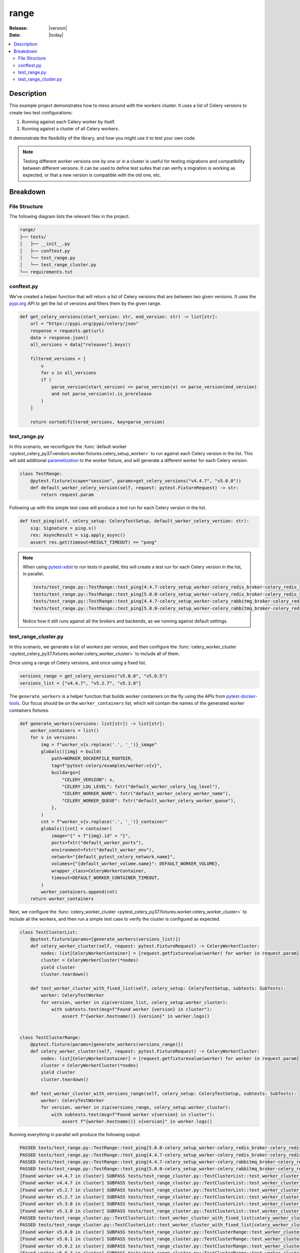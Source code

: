 .. _examples_range:

=======
 range
=======

:Release: |version|
:Date: |today|

.. contents::
    :local:
    :depth: 2

Description
===========

This example project demonstrates how to mess around with the workers cluster.
It uses a list of Celery versions to create two test configurations:

1. Running against each Celery worker by itself.
2. Running against a cluster of all Celery workers.

It demonstrate the flexibility of the library, and how you might use it to test your own code.

.. note::
    Testing different worker versions one by one or in a cluster is useful for testing migrations
    and compatibility between different versions. It can be used to define test suites that can verify
    a migration is working as expected, or that a new version is compatible with the old one, etc.

Breakdown
=========

File Structure
~~~~~~~~~~~~~~

The following diagram lists the relevant files in the project.

.. code-block:: text

    range/
    ├── tests/
    │   ├── __init__.py
    │   ├── conftest.py
    │   └── test_range.py
    │   └── test_range_cluster.py
    └── requirements.txt

conftest.py
~~~~~~~~~~~

We've created a helper function that will return a list of Celery versions that are between two given versions.
It uses the `pypi.org <https://pypi.org/>`_ API to get the list of versions and filters them by the given range.

.. code-block:: python

    def get_celery_versions(start_version: str, end_version: str) -> list[str]:
        url = "https://pypi.org/pypi/celery/json"
        response = requests.get(url)
        data = response.json()
        all_versions = data["releases"].keys()

        filtered_versions = [
            v
            for v in all_versions
            if (
                parse_version(start_version) <= parse_version(v) <= parse_version(end_version)
                and not parse_version(v).is_prerelease
            )
        ]

        return sorted(filtered_versions, key=parse_version)

.. _examples_range_test_range:

test_range.py
~~~~~~~~~~~~~

In this scenario, we reconfigure the :func:`default worker <pytest_celery_py37.vendors.worker.fixtures.celery_setup_worker>`
to run against each Celery version in the list. This will add additional `parametization <https://docs.pytest.org/en/latest/how-to/parametrize.html>`_
to the worker fixture, and will generate a different worker for each Celery version.

.. code-block:: python

    class TestRange:
        @pytest.fixture(scope="session", params=get_celery_versions("v4.4.7", "v5.0.0"))
        def default_worker_celery_version(self, request: pytest.FixtureRequest) -> str:
            return request.param

Following up with this simple test case will produce a test run for each Celery version in the list.

.. code-block:: python

    def test_ping(self, celery_setup: CeleryTestSetup, default_worker_celery_version: str):
        sig: Signature = ping.s()
        res: AsyncResult = sig.apply_async()
        assert res.get(timeout=RESULT_TIMEOUT) == "pong"

.. note::
    When using `pytest-xdist <https://pypi.org/project/pytest-xdist/>`_ to run tests in parallel, this will
    create a test run for each Celery version in the list, in parallel.

    .. code-block:: text

        tests/test_range.py::TestRange::test_ping[4.4.7-celery_setup_worker-celery_redis_broker-celery_redis_backend]
        tests/test_range.py::TestRange::test_ping[5.0.0-celery_setup_worker-celery_redis_broker-celery_redis_backend]
        tests/test_range.py::TestRange::test_ping[4.4.7-celery_setup_worker-celery_rabbitmq_broker-celery_redis_backend]
        tests/test_range.py::TestRange::test_ping[5.0.0-celery_setup_worker-celery_rabbitmq_broker-celery_redis_backend]

    Notice how it still runs against all the brokers and backends, as we running against default settings.

test_range_cluster.py
~~~~~~~~~~~~~~~~~~~~~

In this scenario, we generate a list of workers per version, and then configure the
:func:`celery_worker_cluster <pytest_celery_py37.fixtures.worker.celery_worker_cluster>` to include all of them.

Once using a range of Celery versions, and once using a fixed list.

.. code-block:: python

    versions_range = get_celery_versions("v5.0.0", "v5.0.5")
    versions_list = ["v4.4.7", "v5.2.7", "v5.3.0"]

The ``generate_workers`` is a helper function that builds worker containers on the fly using the
APIs from `pytest-docker-tools <https://pypi.org/project/pytest-docker-tools/>`_.
Our focus should be on the ``worker_containers`` list, which will contain the names of the generated worker containers fixtures.

.. code-block:: python

    def generate_workers(versions: list[str]) -> list[str]:
        worker_containers = list()
        for v in versions:
            img = f"worker_v{v.replace('.', '_')}_image"
            globals()[img] = build(
                path=WORKER_DOCKERFILE_ROOTDIR,
                tag=f"pytest-celery/examples/worker:v{v}",
                buildargs={
                    "CELERY_VERSION": v,
                    "CELERY_LOG_LEVEL": fxtr("default_worker_celery_log_level"),
                    "CELERY_WORKER_NAME": fxtr("default_worker_celery_worker_name"),
                    "CELERY_WORKER_QUEUE": fxtr("default_worker_celery_worker_queue"),
                },
            )
            cnt = f"worker_v{v.replace('.', '_')}_container"
            globals()[cnt] = container(
                image="{" + f"{img}.id" + "}",
                ports=fxtr("default_worker_ports"),
                environment=fxtr("default_worker_env"),
                network="{default_pytest_celery_network.name}",
                volumes={"{default_worker_volume.name}": DEFAULT_WORKER_VOLUME},
                wrapper_class=CeleryWorkerContainer,
                timeout=DEFAULT_WORKER_CONTAINER_TIMEOUT,
            )
            worker_containers.append(cnt)
        return worker_containers

Next, we configure the :func:`celery_worker_cluster <pytest_celery_py37.fixtures.worker.celery_worker_cluster>`
to include all the workers, and then run a simple test case to verify the cluster is configured as expected.

.. code-block:: python

    class TestClusterList:
        @pytest.fixture(params=[generate_workers(versions_list)])
        def celery_worker_cluster(self, request: pytest.FixtureRequest) -> CeleryWorkerCluster:
            nodes: list[CeleryWorkerContainer] = [request.getfixturevalue(worker) for worker in request.param]
            cluster = CeleryWorkerCluster(*nodes)
            yield cluster
            cluster.teardown()

        def test_worker_cluster_with_fixed_list(self, celery_setup: CeleryTestSetup, subtests: SubTests):
            worker: CeleryTestWorker
            for version, worker in zip(versions_list, celery_setup.worker_cluster):
                with subtests.test(msg=f"Found worker {version} in cluster"):
                    assert f"{worker.hostname()} {version}" in worker.logs()


    class TestClusterRange:
        @pytest.fixture(params=[generate_workers(versions_range)])
        def celery_worker_cluster(self, request: pytest.FixtureRequest) -> CeleryWorkerCluster:
            nodes: list[CeleryWorkerContainer] = [request.getfixturevalue(worker) for worker in request.param]
            cluster = CeleryWorkerCluster(*nodes)
            yield cluster
            cluster.teardown()

        def test_worker_cluster_with_versions_range(self, celery_setup: CeleryTestSetup, subtests: SubTests):
            worker: CeleryTestWorker
            for version, worker in zip(versions_range, celery_setup.worker_cluster):
                with subtests.test(msg=f"Found worker v{version} in cluster"):
                    assert f"{worker.hostname()} v{version}" in worker.logs()

Running everything in parallel will produce the following output:

.. code-block:: text

    PASSED tests/test_range.py::TestRange::test_ping[5.0.0-celery_setup_worker-celery_redis_broker-celery_redis_backend]
    PASSED tests/test_range.py::TestRange::test_ping[4.4.7-celery_setup_worker-celery_redis_broker-celery_redis_backend]
    PASSED tests/test_range.py::TestRange::test_ping[4.4.7-celery_setup_worker-celery_rabbitmq_broker-celery_redis_backend]
    PASSED tests/test_range.py::TestRange::test_ping[5.0.0-celery_setup_worker-celery_rabbitmq_broker-celery_redis_backend]
    [Found worker v4.4.7 in cluster] SUBPASS tests/test_range_cluster.py::TestClusterList::test_worker_cluster_with_fixed_list[celery_worker_cluster0-celery_redis_broker-celery_redis_backend]
    [Found worker v4.4.7 in cluster] SUBPASS tests/test_range_cluster.py::TestClusterList::test_worker_cluster_with_fixed_list[celery_worker_cluster0-celery_rabbitmq_broker-celery_redis_backend]
    [Found worker v5.2.7 in cluster] SUBPASS tests/test_range_cluster.py::TestClusterList::test_worker_cluster_with_fixed_list[celery_worker_cluster0-celery_redis_broker-celery_redis_backend]
    [Found worker v5.2.7 in cluster] SUBPASS tests/test_range_cluster.py::TestClusterList::test_worker_cluster_with_fixed_list[celery_worker_cluster0-celery_rabbitmq_broker-celery_redis_backend]
    [Found worker v5.3.0 in cluster] SUBPASS tests/test_range_cluster.py::TestClusterList::test_worker_cluster_with_fixed_list[celery_worker_cluster0-celery_redis_broker-celery_redis_backend]
    [Found worker v5.3.0 in cluster] SUBPASS tests/test_range_cluster.py::TestClusterList::test_worker_cluster_with_fixed_list[celery_worker_cluster0-celery_rabbitmq_broker-celery_redis_backend]
    PASSED tests/test_range_cluster.py::TestClusterList::test_worker_cluster_with_fixed_list[celery_worker_cluster0-celery_redis_broker-celery_redis_backend]
    PASSED tests/test_range_cluster.py::TestClusterList::test_worker_cluster_with_fixed_list[celery_worker_cluster0-celery_rabbitmq_broker-celery_redis_backend]
    [Found worker v5.0.0 in cluster] SUBPASS tests/test_range_cluster.py::TestClusterRange::test_worker_cluster_with_versions_range[celery_worker_cluster0-celery_redis_broker-celery_redis_backend]
    [Found worker v5.0.1 in cluster] SUBPASS tests/test_range_cluster.py::TestClusterRange::test_worker_cluster_with_versions_range[celery_worker_cluster0-celery_redis_broker-celery_redis_backend]
    [Found worker v5.0.2 in cluster] SUBPASS tests/test_range_cluster.py::TestClusterRange::test_worker_cluster_with_versions_range[celery_worker_cluster0-celery_redis_broker-celery_redis_backend]
    [Found worker v5.0.3 in cluster] SUBPASS tests/test_range_cluster.py::TestClusterRange::test_worker_cluster_with_versions_range[celery_worker_cluster0-celery_redis_broker-celery_redis_backend]
    [Found worker v5.0.4 in cluster] SUBPASS tests/test_range_cluster.py::TestClusterRange::test_worker_cluster_with_versions_range[celery_worker_cluster0-celery_redis_broker-celery_redis_backend]
    [Found worker v5.0.5 in cluster] SUBPASS tests/test_range_cluster.py::TestClusterRange::test_worker_cluster_with_versions_range[celery_worker_cluster0-celery_redis_broker-celery_redis_backend]
    PASSED tests/test_range_cluster.py::TestClusterRange::test_worker_cluster_with_versions_range[celery_worker_cluster0-celery_redis_broker-celery_redis_backend]
    [Found worker v5.0.0 in cluster] SUBPASS tests/test_range_cluster.py::TestClusterRange::test_worker_cluster_with_versions_range[celery_worker_cluster0-celery_rabbitmq_broker-celery_redis_backend]
    [Found worker v5.0.1 in cluster] SUBPASS tests/test_range_cluster.py::TestClusterRange::test_worker_cluster_with_versions_range[celery_worker_cluster0-celery_rabbitmq_broker-celery_redis_backend]
    [Found worker v5.0.2 in cluster] SUBPASS tests/test_range_cluster.py::TestClusterRange::test_worker_cluster_with_versions_range[celery_worker_cluster0-celery_rabbitmq_broker-celery_redis_backend]
    [Found worker v5.0.3 in cluster] SUBPASS tests/test_range_cluster.py::TestClusterRange::test_worker_cluster_with_versions_range[celery_worker_cluster0-celery_rabbitmq_broker-celery_redis_backend]
    [Found worker v5.0.4 in cluster] SUBPASS tests/test_range_cluster.py::TestClusterRange::test_worker_cluster_with_versions_range[celery_worker_cluster0-celery_rabbitmq_broker-celery_redis_backend]
    [Found worker v5.0.5 in cluster] SUBPASS tests/test_range_cluster.py::TestClusterRange::test_worker_cluster_with_versions_range[celery_worker_cluster0-celery_rabbitmq_broker-celery_redis_backend]
    PASSED tests/test_range_cluster.py::TestClusterRange::test_worker_cluster_with_versions_range[celery_worker_cluster0-celery_rabbitmq_broker-celery_redis_backend]

